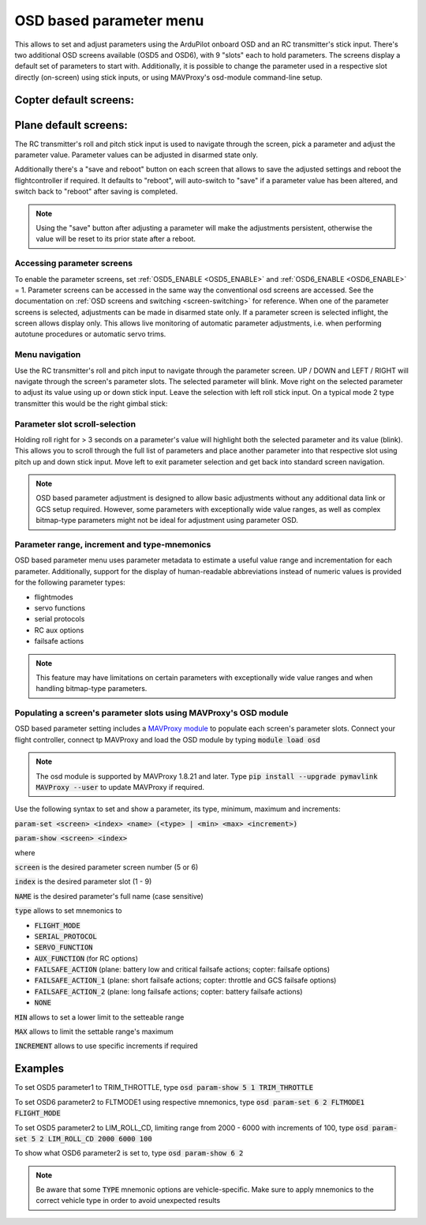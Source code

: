 .. _common-paramosd:

========================
OSD based parameter menu
========================

This allows to set and adjust parameters using the ArduPilot onboard OSD and an RC transmitter's stick input. 
There's two additional OSD screens available (OSD5 and OSD6), with 9 "slots" each to hold parameters. The screens 
display a default set of parameters to start with. Additionally, it is possible to change the parameter used in a 
respective slot directly (on-screen) using stick inputs, or using MAVProxy's osd-module command-line setup. 



Copter default screens:
-----------------------

.. image:: ../../../images/paramscreens_copter.jpg
    :target: ../_images/paramscreens_copter.jpg
    :width: 450px



Plane default screens:
----------------------

.. image:: ../../../images/paramscreens_plane.jpg
    :target: ../_images/paramscreens_plane.jpg
    :width: 450px


The RC transmitter's roll and pitch stick input is used to navigate through the screen, pick 
a parameter and adjust the parameter value. Parameter values can be adjusted in disarmed state only. 

Additionally there's a "save and reboot" button on each screen that allows to save the adjusted settings and reboot the 
flightcontroller if required. It defaults to "reboot", will auto-switch to "save" if a parameter value has been altered, 
and switch back to "reboot" after saving is completed. 

.. note::
   
   Using the "save" button after adjusting a parameter will make the adjustments persistent, otherwise the value will be reset to its prior state after a reboot.

Accessing parameter screens
===========================

To enable the parameter screens, set :ref:`OSD5_ENABLE <OSD5_ENABLE>` and :ref:`OSD6_ENABLE <OSD6_ENABLE>` = 1.
Parameter screens can be accessed in the same way the conventional osd screens are accessed. 
See the documentation on :ref:`OSD screens and switching <screen-switching>` for reference.
When one of the parameter screens is selected, adjustments can be made in disarmed state only. If a parameter screen is 
selected inflight, the screen allows display only. This allows live monitoring of automatic parameter adjustments, 
i.e. when performing autotune procedures or automatic servo trims.


Menu navigation
===============

Use the RC transmitter's roll and pitch input to navigate through the parameter screen. UP / DOWN and LEFT / RIGHT will navigate through 
the screen's parameter slots. The selected parameter will blink. Move right on the selected parameter to adjust its value using 
up or down stick input. Leave the selection with left roll stick input. On a typical mode 2 type transmitter this would be the right 
gimbal stick:

.. image:: ../../../images/stickinput.jpg
    :target: ../_images/stickinput.jpg
    :width: 450px

  
Parameter slot scroll-selection
===============================

Holding roll right for > 3 seconds on a parameter's value will highlight both the selected parameter and its value (blink). This allows 
you to scroll through the full list of parameters and place another parameter into that respective slot using pitch up and down stick input. 
Move left to exit parameter selection and get back into standard screen navigation.

.. note::

   OSD based parameter adjustment is designed to allow basic adjustments without any additional data link or GCS setup required. However, 
   some parameters with exceptionally wide value ranges, as well as complex bitmap-type parameters might not be ideal for adjustment using parameter OSD.


Parameter range, increment and type-mnemonics
=============================================

OSD based parameter menu uses parameter metadata to estimate a useful value range and incrementation for each parameter. Additionally, support for the 
display of human-readable abbreviations instead of numeric values is provided for the following parameter types: 

- flightmodes

- servo functions

- serial protocols

- RC aux options

- failsafe actions

.. note::

   This feature may have limitations on certain parameters with exceptionally wide value ranges and when handling bitmap-type parameters. 



Populating a screen's parameter slots using MAVProxy's OSD module
=================================================================
 
OSD based parameter setting includes a `MAVProxy module <https://ardupilot.org/mavproxy/>`__ to populate each screen's parameter slots.
Connect your flight controller, connect tp MAVProxy and load the OSD module by typing :code:`module load osd`

.. note::
   
   The osd module is supported by MAVProxy 1.8.21 and later. Type :code:`pip install --upgrade pymavlink MAVProxy --user` 
   to update MAVProxy if required.


Use the following syntax to set and show a parameter, its type, minimum, maximum and increments:

:code:`param-set <screen> <index> <name> (<type> | <min> <max> <increment>)` 

:code:`param-show <screen> <index>` 

where 

:code:`screen` is the desired parameter screen number (5 or 6)

:code:`index`  is the desired parameter slot (1 - 9)

:code:`NAME` is the desired parameter's full name (case sensitive)

:code:`type` allows to set mnemonics to 

- :code:`FLIGHT_MODE`
- :code:`SERIAL_PROTOCOL`
- :code:`SERVO_FUNCTION`
- :code:`AUX_FUNCTION` (for RC options)
- :code:`FAILSAFE_ACTION` (plane: battery low and critical failsafe actions; copter: failsafe options)
- :code:`FAILSAFE_ACTION_1` (plane: short failsafe actions; copter: throttle and GCS failsafe options)
- :code:`FAILSAFE_ACTION_2` (plane: long failsafe actions; copter: battery failsafe actions)
- :code:`NONE`

:code:`MIN` allows to set a lower limit to the setteable range

:code:`MAX` allows to limit the settable range's maximum

:code:`INCREMENT` allows to use specific increments if required

Examples
--------

To set OSD5 parameter1 to TRIM_THROTTLE, type :code:`osd param-show 5 1 TRIM_THROTTLE`

To set OSD6 parameter2 to FLTMODE1 using respective mnemonics, type :code:`osd param-set 6 2 FLTMODE1 FLIGHT_MODE`

To set OSD5 parameter2 to LIM_ROLL_CD, limiting range from 2000 - 6000 with increments of 100, type :code:`osd param-set 5 2 LIM_ROLL_CD 2000 6000 100`

To show what OSD6 parameter2 is set to, type :code:`osd param-show 6 2`


.. note::
   
   Be aware that some :code:`TYPE` mnemonic options are vehicle-specific. Make sure to apply mnemonics to the correct vehicle type in order to avoid unexpected results



